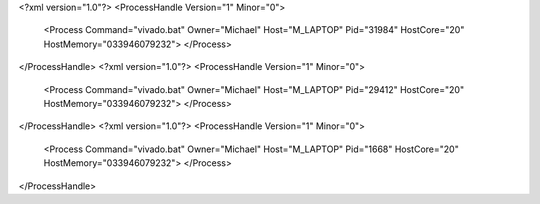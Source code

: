 <?xml version="1.0"?>
<ProcessHandle Version="1" Minor="0">
    <Process Command="vivado.bat" Owner="Michael" Host="M_LAPTOP" Pid="31984" HostCore="20" HostMemory="033946079232">
    </Process>
</ProcessHandle>
<?xml version="1.0"?>
<ProcessHandle Version="1" Minor="0">
    <Process Command="vivado.bat" Owner="Michael" Host="M_LAPTOP" Pid="29412" HostCore="20" HostMemory="033946079232">
    </Process>
</ProcessHandle>
<?xml version="1.0"?>
<ProcessHandle Version="1" Minor="0">
    <Process Command="vivado.bat" Owner="Michael" Host="M_LAPTOP" Pid="1668" HostCore="20" HostMemory="033946079232">
    </Process>
</ProcessHandle>
